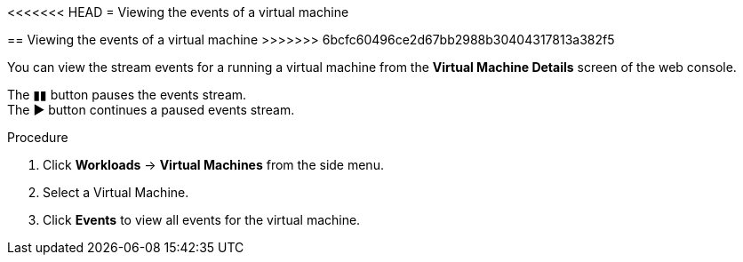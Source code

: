 // Module included in the following assemblies:
//
// * cnv_users_guide/cnv_users_guide.adoc

[[cnv-vm-events-web]]
<<<<<<< HEAD
= Viewing the events of a virtual machine
=======
== Viewing the events of a virtual machine
>>>>>>> 6bcfc60496ce2d67bb2988b30404317813a382f5

You can view the stream events for a running a virtual machine from the *Virtual Machine Details* screen of the web console.

The &#9646;&#9646; button pauses the events stream. +
The &#9654; button continues a paused events stream. 

.Procedure

. Click *Workloads* -> *Virtual Machines* from the side menu.
. Select a Virtual Machine.
. Click *Events* to view all events for the virtual machine. 


